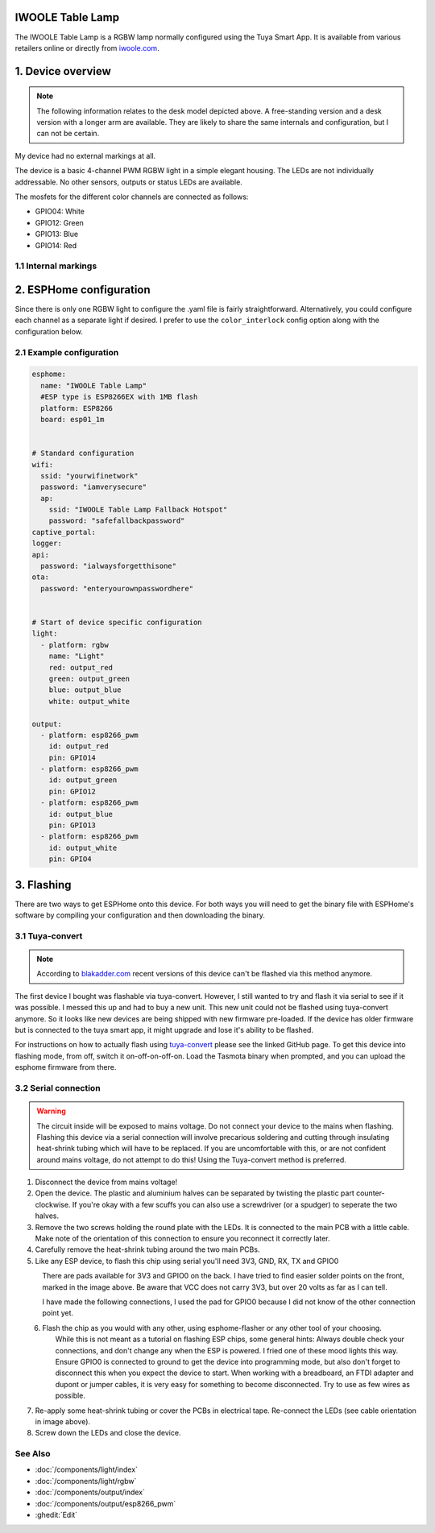 IWOOLE Table Lamp
===================================

.. seo::
    :description: Instructions for flashing and configuring IWOOLE Table Lamps.

The IWOOLE Table Lamp is a RGBW lamp normally configured using the Tuya Smart App.
It is available from various retailers online or directly from `iwoole.com <https://www.iwoole.com/product/category/wifi-smart-table-lamp/>`__.

.. figure:: images/iwoole_rgbw_table_lamp.png
    :align: center
    :width: 50.0%

1. Device overview
==================
.. note::

    The following information relates to the desk model depicted above. A free-standing version and a desk version with a longer arm are available. They are likely to share the same internals and configuration, but I can not be certain. 

My device had no external markings at all.

The device is a basic 4-channel PWM RGBW light in a simple elegant housing.
The LEDs are not individually addressable.
No other sensors, outputs or status LEDs are available.

The mosfets for the different color channels are connected as follows:

- GPIO04: White
- GPIO12: Green
- GPIO13: Blue
- GPIO14: Red

1.1 Internal markings
----------------------
.. figure:: images/iwoole_rgbw_table_lamp_internal_1.jpg
    :align: center
    :width: 30.0%

.. figure:: images/iwoole_rgbw_table_lamp_internal_2.jpg
    :align: center
    :width: 30.0%

.. figure:: images/iwoole_rgbw_table_lamp_internal_3.jpg
    :align: center
    :width: 30.0%

2. ESPHome configuration
========================
Since there is only one RGBW light to configure the .yaml file is fairly straightforward.
Alternatively, you could configure each channel as a separate light if desired.
I prefer to use the ``color_interlock`` config option along with the configuration below. 

2.1 Example configuration
-------------------------
.. code-block:: yaml

    esphome:
      name: "IWOOLE Table Lamp"
      #ESP type is ESP8266EX with 1MB flash
      platform: ESP8266
      board: esp01_1m


    # Standard configuration
    wifi:
      ssid: "yourwifinetwork"
      password: "iamverysecure"
      ap:
        ssid: "IWOOLE Table Lamp Fallback Hotspot"
        password: "safefallbackpassword"
    captive_portal:
    logger:
    api:
      password: "ialwaysforgetthisone"
    ota:
      password: "enteryourownpasswordhere"


    # Start of device specific configuration
    light:
      - platform: rgbw
        name: "Light"
        red: output_red
        green: output_green
        blue: output_blue
        white: output_white

    output:
      - platform: esp8266_pwm
        id: output_red
        pin: GPIO14
      - platform: esp8266_pwm
        id: output_green
        pin: GPIO12
      - platform: esp8266_pwm
        id: output_blue
        pin: GPIO13
      - platform: esp8266_pwm
        id: output_white
        pin: GPIO4

3. Flashing
===========
There are two ways to get ESPHome onto this device.
For both ways you will need to get the binary file with ESPHome's software by compiling your configuration and then downloading the binary.

3.1 Tuya-convert
----------------
.. note::

    According to `blakadder.com <https://templates.blakadder.com/iwoole_table_lamp.html>`__ recent versions of this device can't be flashed via this method anymore.

The first device I bought was flashable via tuya-convert. However, I still wanted to try and flash it via serial to see if it was possible. I messed this up and had to buy a new unit. This new unit could not be flashed using tuya-convert anymore.
So it looks like new devices are being shipped with new firmware pre-loaded. 
If the device has older firmware but is connected to the tuya smart app, it might upgrade and lose it's ability to be flashed.

For instructions on how to actually flash using `tuya-convert <https://github.com/ct-Open-Source/tuya-convert>`__ please see the linked GitHub page.
To get this device into flashing mode, from off, switch it on-off-on-off-on.
Load the Tasmota binary when prompted, and you can upload the esphome firmware from there.

3.2 Serial connection
---------------------
.. warning::

    The circuit inside will be exposed to mains voltage. Do not connect your device to the mains when flashing. Flashing this device via a serial connection will involve precarious soldering and cutting through insulating heat-shrink tubing which will have to be replaced. 
    If you are uncomfortable with this, or are not confident around mains voltage, do not attempt to do this! Using the Tuya-convert method is preferred.

1. Disconnect the device from mains voltage!
2. Open the device. The plastic and aluminium halves can be separated by twisting the plastic part counter-clockwise. If you're okay with a few scuffs you can also use a screwdriver (or a spudger) to seperate the two halves.
3. Remove the two screws holding the round plate with the LEDs. It is connected to the main PCB with a little cable. Make note of the orientation of this connection to ensure you reconnect it correctly later.
4. Carefully remove the heat-shrink tubing around the two main PCBs.
5. Like any ESP device, to flash this chip using serial you'll need 3V3, GND, RX, TX and GPIO0

.. figure:: images/iwoole_rgbw_table_lamp_connections_top.jpg
    :align: left
    :width: 60.0%

There are pads available for 3V3 and GPIO0 on the back. I have tried to find easier solder points on the front, marked in the image above.
Be aware that VCC does not carry 3V3, but over 20 volts as far as I can tell.

.. figure:: images/iwoole_rgbw_table_lamp_connections_bottom.jpg
    :align: left
    :width: 60.0%

I have made the following connections, I used the pad for GPIO0 because I did not know of the other connection point yet.

.. figure:: images/iwoole_rgbw_table_lamp_wires_top.jpg
    :align: left
    :width: 60.0%

.. figure:: images/iwoole_rgbw_table_lamp_wires_bottom.jpg
    :align: left
    :width: 60.0%

6. Flash the chip as you would with any other, using esphome-flasher or any other tool of your choosing. 
    While this is not meant as a tutorial on flashing ESP chips, some general hints:
    Always double check your connections, and don't change any when the ESP is powered. I fried one of these mood lights this way.
    Ensure GPIO0 is connected to ground to get the device into programming mode, but also don't forget to disconnect this when you expect the device to start.
    When working with a breadboard, an FTDI adapter and dupont or jumper cables, it is very easy for something to become disconnected. Try to use as few wires as possible.

7. Re-apply some heat-shrink tubing or cover the PCBs in electrical tape. Re-connect the LEDs (see cable orientation in image above).

8. Screw down the LEDs and close the device.

See Also
--------

- :doc:`/components/light/index`
- :doc:`/components/light/rgbw`
- :doc:`/components/output/index`
- :doc:`/components/output/esp8266_pwm`
- :ghedit:`Edit`
 
